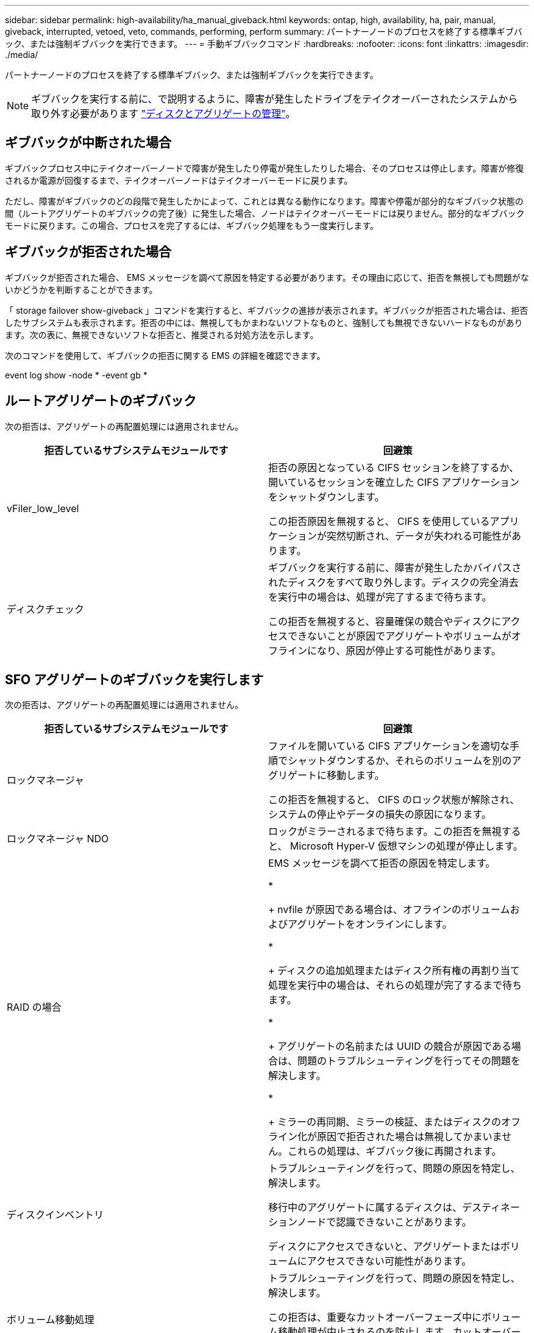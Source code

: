 ---
sidebar: sidebar 
permalink: high-availability/ha_manual_giveback.html 
keywords: ontap, high, availability, ha, pair, manual, giveback, interrupted, vetoed, veto, commands, performing, perform 
summary: パートナーノードのプロセスを終了する標準ギブバック、または強制ギブバックを実行できます。 
---
= 手動ギブバックコマンド
:hardbreaks:
:nofooter: 
:icons: font
:linkattrs: 
:imagesdir: ./media/


[role="lead"]
パートナーノードのプロセスを終了する標準ギブバック、または強制ギブバックを実行できます。


NOTE: ギブバックを実行する前に、で説明するように、障害が発生したドライブをテイクオーバーされたシステムから取り外す必要があります link:../disks-aggregates/index.html["ディスクとアグリゲートの管理"]。



== ギブバックが中断された場合

ギブバックプロセス中にテイクオーバーノードで障害が発生したり停電が発生したりした場合、そのプロセスは停止します。障害が修復されるか電源が回復するまで、テイクオーバーノードはテイクオーバーモードに戻ります。

ただし、障害がギブバックのどの段階で発生したかによって、これとは異なる動作になります。障害や停電が部分的なギブバック状態の間（ルートアグリゲートのギブバックの完了後）に発生した場合、ノードはテイクオーバーモードには戻りません。部分的なギブバックモードに戻ります。この場合、プロセスを完了するには、ギブバック処理をもう一度実行します。



== ギブバックが拒否された場合

ギブバックが拒否された場合、 EMS メッセージを調べて原因を特定する必要があります。その理由に応じて、拒否を無視しても問題がないかどうかを判断することができます。

「 storage failover show-giveback 」コマンドを実行すると、ギブバックの進捗が表示されます。ギブバックが拒否された場合は、拒否したサブシステムも表示されます。拒否の中には、無視してもかまわないソフトなものと、強制しても無視できないハードなものがあります。次の表に、無視できないソフトな拒否と、推奨される対処方法を示します。

次のコマンドを使用して、ギブバックの拒否に関する EMS の詳細を確認できます。

event log show -node * -event gb *



== ルートアグリゲートのギブバック

次の拒否は、アグリゲートの再配置処理には適用されません。

[cols=","]
|===
| 拒否しているサブシステムモジュールです | 回避策 


 a| 
vFiler_low_level
 a| 
拒否の原因となっている CIFS セッションを終了するか、開いているセッションを確立した CIFS アプリケーションをシャットダウンします。

この拒否原因を無視すると、 CIFS を使用しているアプリケーションが突然切断され、データが失われる可能性があります。



 a| 
ディスクチェック
 a| 
ギブバックを実行する前に、障害が発生したかバイパスされたディスクをすべて取り外します。ディスクの完全消去を実行中の場合は、処理が完了するまで待ちます。

この拒否を無視すると、容量確保の競合やディスクにアクセスできないことが原因でアグリゲートやボリュームがオフラインになり、原因が停止する可能性があります。

|===


== SFO アグリゲートのギブバックを実行します

次の拒否は、アグリゲートの再配置処理には適用されません。

[cols=","]
|===
| 拒否しているサブシステムモジュールです | 回避策 


 a| 
ロックマネージャ
 a| 
ファイルを開いている CIFS アプリケーションを適切な手順でシャットダウンするか、それらのボリュームを別のアグリゲートに移動します。

この拒否を無視すると、 CIFS のロック状態が解除され、システムの停止やデータの損失の原因になります。



 a| 
ロックマネージャ NDO
 a| 
ロックがミラーされるまで待ちます。この拒否を無視すると、 Microsoft Hyper-V 仮想マシンの処理が停止します。



| RAID の場合  a| 
EMS メッセージを調べて拒否の原因を特定します。

* 
+
nvfile が原因である場合は、オフラインのボリュームおよびアグリゲートをオンラインにします。

* 
+
ディスクの追加処理またはディスク所有権の再割り当て処理を実行中の場合は、それらの処理が完了するまで待ちます。

* 
+
アグリゲートの名前または UUID の競合が原因である場合は、問題のトラブルシューティングを行ってその問題を解決します。

* 
+
ミラーの再同期、ミラーの検証、またはディスクのオフライン化が原因で拒否された場合は無視してかまいません。これらの処理は、ギブバック後に再開されます。





| ディスクインベントリ  a| 
トラブルシューティングを行って、問題の原因を特定し、解決します。

移行中のアグリゲートに属するディスクは、デスティネーションノードで認識できないことがあります。

ディスクにアクセスできないと、アグリゲートまたはボリュームにアクセスできない可能性があります。



| ボリューム移動処理  a| 
トラブルシューティングを行って、問題の原因を特定し、解決します。

この拒否は、重要なカットオーバーフェーズ中にボリューム移動処理が中止されるのを防止します。カットオーバー中にジョブが中止されると、ボリュームにアクセスできなくなる可能性があります。

|===


=== 手動ギブバックを実行するためのコマンドです

HA ペアのノードで、メンテナンスが完了したあとやテイクオーバーの原因となった問題を解決したあとに元の所有者にストレージを戻すには、手動でギブバックを開始します。

[cols=","]
|===
| 状況 | * 使用するコマンド 


 a| 
パートナーノードにストレージをギブバックします
| 「 storage failover giveback ‑ ofd_nodename 


 a| 
パートナーがギブバック待機モードになっていなくてもストレージをギブバックします
 a| 
「 storage failover giveback ‑ ofd_nodename _`‑ require ‑ partner ‑ waiting false

このオプションは、長時間クライアントが停止しても問題がない場合にのみ使用してください。



| ギブバック処理がプロセスで拒否されてもストレージをギブバックする（強制的にギブバックを実行する）  a| 
「 storage failover giveback ‑ ofd_nodename_`‑ override ‑ override-vetoes true

このオプションを使用すると、クライアントの停止が長引いたり、ギブバックの完了後にアグリゲートとボリュームがオンラインに復帰しない可能性があります。



| CFO アグリゲート（ルートアグリゲート）だけをギブバックする  a| 
「 storage failover giveback ‑ ofd_nodename

「‑ only ‑ cfo ‑ aggregates true 」



| ギブバックコマンドを実行したあとにギブバックの進捗を監視します問題 | 'storage failover show ‑ giveback 
|===